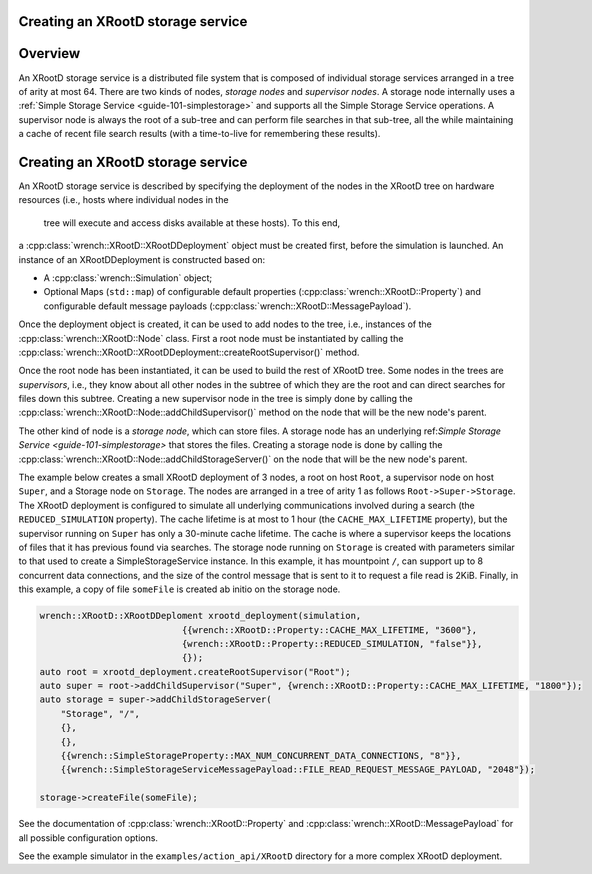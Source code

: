 .. _guide-101-XRootD:

Creating an XRootD storage service
=================================

.. _guide-xrootd-overview:

Overview
========

An XRootD storage service is a distributed file system that is
composed of individual storage services arranged in a tree of arity at most 64. There are two kinds of
nodes, *storage nodes* and *supervisor nodes*.
A storage node internally uses a :ref:`Simple Storage Service <guide-101-simplestorage>`
and supports all the Simple Storage Service operations. A supervisor node is always the root of a
sub-tree and can perform file searches in that sub-tree, all the while maintaining a cache
of recent file search results (with a time-to-live for remembering these results).


.. _guide-xrootd-creating:

Creating an XRootD storage service
==================================

An XRootD storage service is described by specifying the deployment of the nodes in the XRootD tree
on hardware resources (i.e., hosts where individual nodes in the
 tree will execute and access disks available at these hosts). To this end,
a :cpp:class:`wrench::XRootD::XRootDDeployment` object must be created first, before the
simulation is launched. An instance of an XRootDDeployment is constructed based on:

-  A :cpp:class:`wrench::Simulation` object;
-  Optional Maps (``std::map``) of configurable default properties
   (:cpp:class:`wrench::XRootD::Property`) and configurable default message
   payloads (:cpp:class:`wrench::XRootD::MessagePayload`).

Once the deployment object is created, it can be used to add nodes to the tree, i.e., instances
of the :cpp:class:`wrench::XRootD::Node` class.  First a root node must be instantiated by calling the
:cpp:class:`wrench::XRootD::XRootDDeployment::createRootSupervisor()` method.

Once the root node has been instantiated, it can be used to build the rest of XRootD tree. Some nodes
in the trees are *supervisors*, i.e., they know about all other nodes in the subtree of which they are the root and can direct
searches for files down this subtree. Creating a new supervisor node in the tree is simply done
by calling the :cpp:class:`wrench::XRootD::Node::addChildSupervisor()` method on the
node that will be the new node's parent.

The other kind of node is a *storage node*, which can store files.
A storage node has an underlying ref:`Simple Storage Service <guide-101-simplestorage>`
that stores the files.
Creating a storage node is done by calling the :cpp:class:`wrench::XRootD::Node::addChildStorageServer()` on the
node that will be the new node's parent.
   

The example below creates a small XRootD deployment of 3 nodes, a root on host ``Root``, a supervisor node 
on host ``Super``, and a Storage node on ``Storage``. The nodes are arranged in a tree of arity 1 as follows ``Root->Super->Storage``.
The XRootD deployment is configured to simulate all underlying communications involved during a search
(the ``REDUCED_SIMULATION`` property). The cache lifetime is at most to 1 hour (the ``CACHE_MAX_LIFETIME`` property), but
the supervisor running on ``Super`` has only a 30-minute cache lifetime. The cache is where a supervisor keeps
the locations of files that it has previous found via searches. The storage node running on
``Storage`` is created with parameters similar to that used to create a SimpleStorageService instance. In
this example, it has mountpoint ``/``, can support up to 8 concurrent data connections, and the size of the
control message that is sent to it to request a file read is 2KiB.  Finally, in this example, a copy of file
``someFile`` is created ab initio on the storage node.

.. code:: cpp

    wrench::XRootD::XRootDDeploment xrootd_deployment(simulation,
                               {{wrench::XRootD::Property::CACHE_MAX_LIFETIME, "3600"},
                               {wrench::XRootD::Property::REDUCED_SIMULATION, "false"}},
                               {});
    auto root = xrootd_deployment.createRootSupervisor("Root");
    auto super = root->addChildSupervisor("Super", {wrench::XRootD::Property::CACHE_MAX_LIFETIME, "1800"});
    auto storage = super->addChildStorageServer(
        "Storage", "/",
    	{},
    	{},
    	{{wrench::SimpleStorageProperty::MAX_NUM_CONCURRENT_DATA_CONNECTIONS, "8"}},
        {{wrench::SimpleStorageServiceMessagePayload::FILE_READ_REQUEST_MESSAGE_PAYLOAD, "2048"});

    storage->createFile(someFile);

See the documentation of :cpp:class:`wrench::XRootD::Property` and
:cpp:class:`wrench::XRootD::MessagePayload` for all possible
configuration options.

See the example simulator in the ``examples/action_api/XRootD`` directory for a more complex XRootD
deployment.
